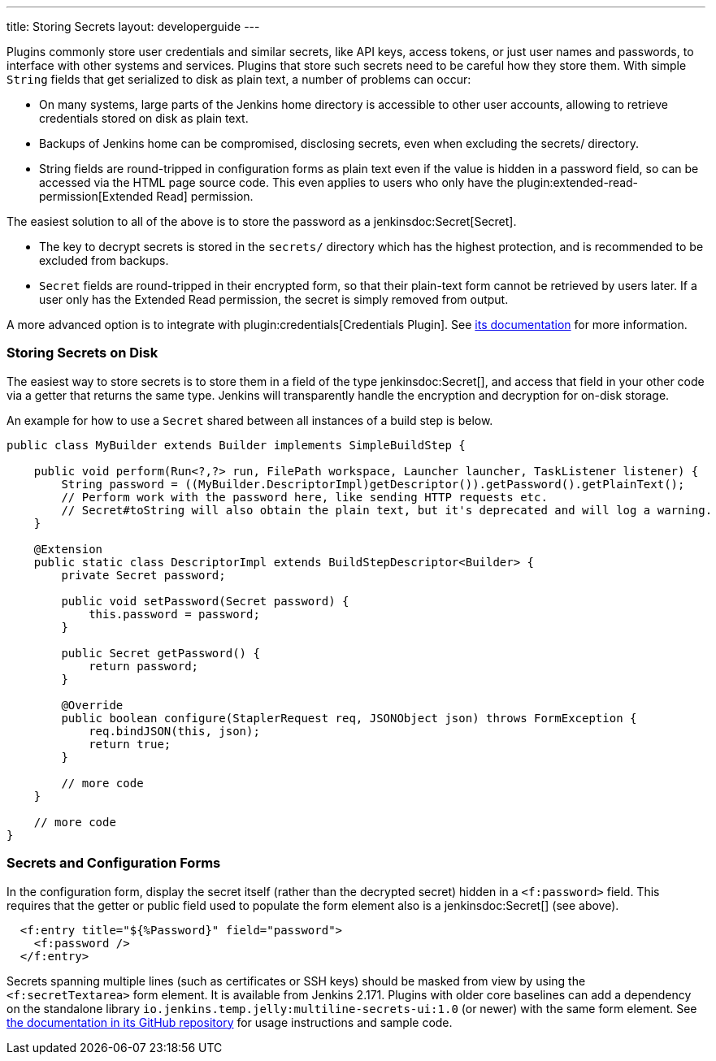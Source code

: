 ---
title: Storing Secrets
layout: developerguide
---

Plugins commonly store user credentials and similar secrets, like API keys, access tokens, or just user names and passwords, to interface with other systems and services.
Plugins that store such secrets need to be careful how they store them.
With simple `String` fields that get serialized to disk as plain text, a number of problems can occur:

* On many systems, large parts of the Jenkins home directory is accessible to other user accounts, allowing to retrieve credentials stored on disk as plain text.
* Backups of Jenkins home can be compromised, disclosing secrets, even when excluding the +secrets/+ directory.
* String fields are round-tripped in configuration forms as plain text even if the value is hidden in a password field, so can be accessed via the HTML page source code. This even applies to users who only have the plugin:extended-read-permission[Extended Read] permission.

The easiest solution to all of the above is to store the password as a jenkinsdoc:Secret[Secret].

* The key to decrypt secrets is stored in the `secrets/` directory which has the highest protection, and is recommended to be excluded from backups.
* `Secret` fields are round-tripped in their encrypted form, so that their plain-text form cannot be retrieved by users later.
  If a user only has the Extended Read permission, the secret is simply removed from output.

A more advanced option is to integrate with plugin:credentials[Credentials Plugin]. See https://github.com/jenkinsci/credentials-plugin/tree/master/docs[its documentation] for more information.

### Storing Secrets on Disk

The easiest way to store secrets is to store them in a field of the type jenkinsdoc:Secret[], and access that field in your other code via a getter that returns the same type.
Jenkins will transparently handle the encryption and decryption for on-disk storage.

An example for how to use a `Secret` shared between all instances of a build step is below.

[source,java]
----
public class MyBuilder extends Builder implements SimpleBuildStep {

    public void perform(Run<?,?> run, FilePath workspace, Launcher launcher, TaskListener listener) {
        String password = ((MyBuilder.DescriptorImpl)getDescriptor()).getPassword().getPlainText();
        // Perform work with the password here, like sending HTTP requests etc.
        // Secret#toString will also obtain the plain text, but it's deprecated and will log a warning.
    }

    @Extension
    public static class DescriptorImpl extends BuildStepDescriptor<Builder> {
        private Secret password;

        public void setPassword(Secret password) {
            this.password = password;
        }

        public Secret getPassword() {
            return password;
        }

        @Override
        public boolean configure(StaplerRequest req, JSONObject json) throws FormException {
            req.bindJSON(this, json);
            return true;
        }

        // more code
    }

    // more code
}
----

### Secrets and Configuration Forms

In the configuration form, display the secret itself (rather than the decrypted secret) hidden in a `<f:password>` field.
This requires that the getter or public field used to populate the form element also is a jenkinsdoc:Secret[] (see above).

[source,xml]
----
  <f:entry title="${%Password}" field="password">
    <f:password />
  </f:entry>
----

Secrets spanning multiple lines (such as certificates or SSH keys) should be masked from view by using the `<f:secretTextarea>` form element.
It is available from Jenkins 2.171.
Plugins with older core baselines can add a dependency on the standalone library `io.jenkins.temp.jelly:multiline-secrets-ui:1.0` (or newer) with the same form element.
See https://github.com/jenkinsci/lib-multiline-secrets-ui/blob/master/README.md[the documentation in its GitHub repository] for usage instructions and sample code.
